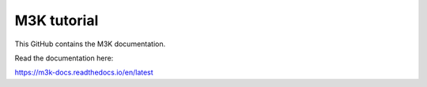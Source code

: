 M3K tutorial
=======================================

This GitHub contains the M3K documentation.

Read the documentation here:

https://m3k-docs.readthedocs.io/en/latest